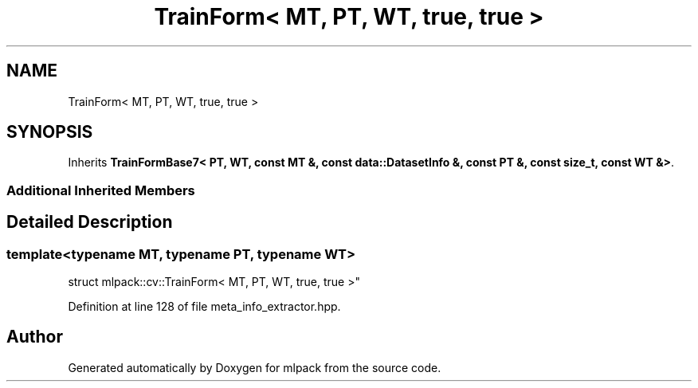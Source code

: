 .TH "TrainForm< MT, PT, WT, true, true >" 3 "Sun Aug 22 2021" "Version 3.4.2" "mlpack" \" -*- nroff -*-
.ad l
.nh
.SH NAME
TrainForm< MT, PT, WT, true, true >
.SH SYNOPSIS
.br
.PP
.PP
Inherits \fBTrainFormBase7< PT, WT, const MT &, const data::DatasetInfo &, const PT &, const size_t, const WT &>\fP\&.
.SS "Additional Inherited Members"
.SH "Detailed Description"
.PP 

.SS "template<typename MT, typename PT, typename WT>
.br
struct mlpack::cv::TrainForm< MT, PT, WT, true, true >"

.PP
Definition at line 128 of file meta_info_extractor\&.hpp\&.

.SH "Author"
.PP 
Generated automatically by Doxygen for mlpack from the source code\&.
